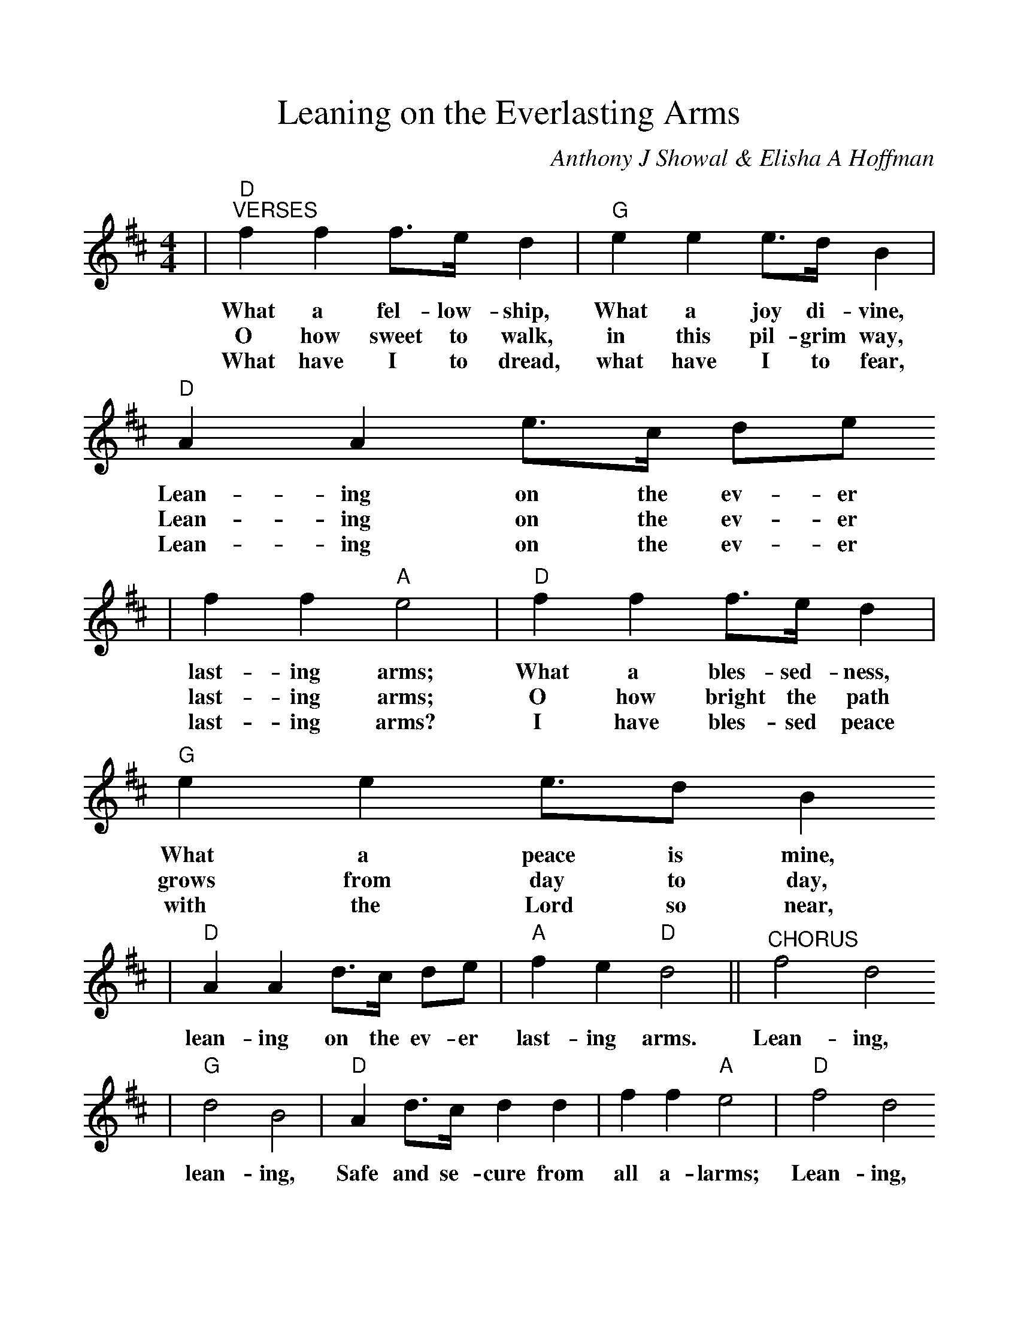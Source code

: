 %%scale 1.05
X:1
T:Leaning on the Everlasting Arms
C:Anthony J Showal & Elisha A Hoffman
M:4/4
L:1/4
K:D
|"D""^VERSES"f f f3/4e/4 d|"G"e e e3/4d/4 B|"D"A A e3/4c/4 d/2e/2
w:What a fel-low-ship, What a joy di-vine, Lean-ing on the ev-er
w:O how sweet to walk, in this pil-grim way, Lean-ing on the ev-er
w:What have I to dread, what have I to fear, Lean-ing on the ev-er
|f f "A"e2|"D"f f f3/4e/4 d|"G"e e e3/4d/2 B
w:last-ing arms; What a bles-sed-ness, What a peace is mine,
w:last-ing arms; O how bright the path grows from day to day,
w:last-ing arms? I have bles-sed peace with the Lord so near,
|"D"A A d3/4c/4 d/2e/2|"A"f e "D"d2||"^CHORUS"f2 d2
w:lean-ing on the ev-er last-ing arms. Lean-ing,
|"G"d2 B2|"D"A d3/4c/4 d d|f f "A"e2|"D"f2 d2
w:lean-ing, Safe and se-cure from all a-larms; Lean-ing,
|"G"d2 B2|"D"A A e3/4c/4 d/2e/2|"A"f e "D"d2||
w:Lean-ing, lean-ing on the ev-er-last-ting arms.

